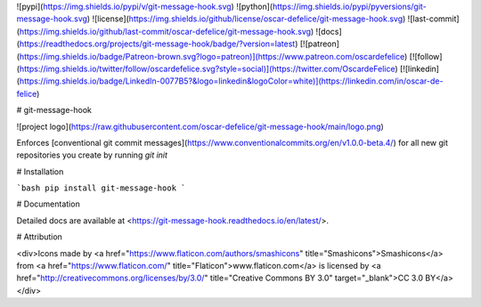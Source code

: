 ![pypi](https://img.shields.io/pypi/v/git-message-hook.svg)
![python](https://img.shields.io/pypi/pyversions/git-message-hook.svg)
![license](https://img.shields.io/github/license/oscar-defelice/git-message-hook.svg)
![last-commit](https://img.shields.io/github/last-commit/oscar-defelice/git-message-hook.svg)
![docs](https://readthedocs.org/projects/git-message-hook/badge/?version=latest)
[![patreon](https://img.shields.io/badge/Patreon-brown.svg?logo=patreon)](https://www.patreon.com/oscardefelice)
[![follow](https://img.shields.io/twitter/follow/oscardefelice.svg?style=social)](https://twitter.com/OscardeFelice)
[![linkedin](https://img.shields.io/badge/LinkedIn-0077B5?&logo=linkedin&logoColor=white)](https://linkedin.com/in/oscar-de-felice)

# git-message-hook

![project logo](https://raw.githubusercontent.com/oscar-defelice/git-message-hook/main/logo.png)

Enforces [conventional git commit messages](https://www.conventionalcommits.org/en/v1.0.0-beta.4/) for all new git repositories you create by running `git init`

# Installation

```bash
pip install git-message-hook
```

# Documentation

Detailed docs are available at <https://git-message-hook.readthedocs.io/en/latest/>.

# Attribution

<div>Icons made by <a href="https://www.flaticon.com/authors/smashicons" title="Smashicons">Smashicons</a> from <a href="https://www.flaticon.com/" 		    title="Flaticon">www.flaticon.com</a> is licensed by <a href="http://creativecommons.org/licenses/by/3.0/" 		    title="Creative Commons BY 3.0" target="_blank">CC 3.0 BY</a></div>


